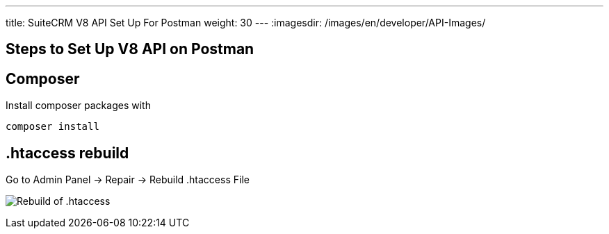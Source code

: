 ---
title: SuiteCRM V8 API Set Up For Postman
weight: 30
---
:imagesdir: /images/en/developer/API-Images/

== Steps to Set Up V8 API on Postman

== Composer

Install composer packages with

[source,php]
composer install

== .htaccess rebuild

Go to Admin Panel -> Repair -> Rebuild .htaccess File

image:htaccess_rebuild.png[Rebuild of .htaccess]

